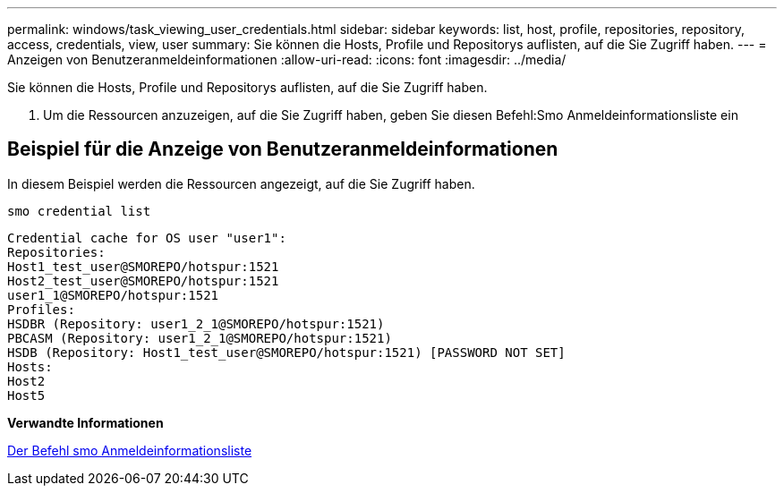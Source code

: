 ---
permalink: windows/task_viewing_user_credentials.html 
sidebar: sidebar 
keywords: list, host, profile, repositories, repository, access, credentials, view, user 
summary: Sie können die Hosts, Profile und Repositorys auflisten, auf die Sie Zugriff haben. 
---
= Anzeigen von Benutzeranmeldeinformationen
:allow-uri-read: 
:icons: font
:imagesdir: ../media/


[role="lead"]
Sie können die Hosts, Profile und Repositorys auflisten, auf die Sie Zugriff haben.

. Um die Ressourcen anzuzeigen, auf die Sie Zugriff haben, geben Sie diesen Befehl:Smo Anmeldeinformationsliste ein




== Beispiel für die Anzeige von Benutzeranmeldeinformationen

In diesem Beispiel werden die Ressourcen angezeigt, auf die Sie Zugriff haben.

[listing]
----
smo credential list
----
[listing]
----
Credential cache for OS user "user1":
Repositories:
Host1_test_user@SMOREPO/hotspur:1521
Host2_test_user@SMOREPO/hotspur:1521
user1_1@SMOREPO/hotspur:1521
Profiles:
HSDBR (Repository: user1_2_1@SMOREPO/hotspur:1521)
PBCASM (Repository: user1_2_1@SMOREPO/hotspur:1521)
HSDB (Repository: Host1_test_user@SMOREPO/hotspur:1521) [PASSWORD NOT SET]
Hosts:
Host2
Host5
----
*Verwandte Informationen*

xref:reference_the_smosmsapcredential_list_command.adoc[Der Befehl smo Anmeldeinformationsliste]
